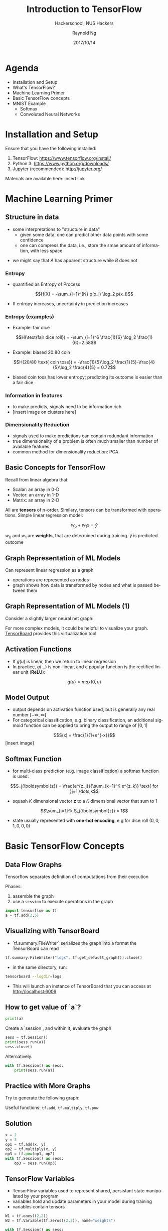 #+TITLE: Introduction to TensorFlow
#+SUBTITLE: Hackerschool, NUS Hackers
#+DATE: 2017/10/14
#+AUTHOR: Raynold Ng
#+EMAIL: raynold.ng24@gmail.com
#+OPTIONS: ':nil *:t -:t ::t <:t H:3 \n:nil ^:t arch:headline
#+OPTIONS: author:t c:nil creator:comment d:(not "LOGBOOK") date:t
#+OPTIONS: e:t email:nil f:t inline:t num:nil p:nil pri:nil stat:t
#+OPTIONS: tags:t tasks:t tex:t timestamp:t toc:nil todo:t |:t
#+DESCRIPTION:
#+EXCLUDE_TAGS: noexport
#+KEYWORDS:
#+LANGUAGE: en
#+SELECT_TAGS: export

#+WWW: http://www.nushackers.org/
#+TWITTER: @nushackers

#+FAVICON: images/tensorflow.png
#+ICON: images/tensorflow.png
#+HASHTAG: #hackerschool #tensorflow
* Load I/O Slides                                                  :noexport:
#+BEGIN_SRC emacs-lisp :tangle no
  (require 'ox-ioslide)
#+END_SRC
* Agenda
  :PROPERTIES:
  :END:
- Installation and Setup
- What's TensorFlow?
- Machine Learning Primer
- Basic TensorFlow concepts
- MNIST Example
  - Softmax
  - Convoluted Neural Networks
* Installation and Setup

Ensure that you have the following installed:
1. TensorFlow: https://www.tensorflow.org/install/
2. Python 3: https://www.python.org/downloads/
3. Jupyter (recommended): http://jupyter.org/

Materials are available here: insert link
* Machine Learning Primer
  :PROPERTIES:
  :SLIDE:    segue dark quote
  :ASIDE:    right bottom
  :ARTICLE:  flexbox vleft auto-fadein
  :END:

** Structure in data
- some interpretations to "structure in data"
  - given some data, one can predict other data points with some confidence
  - one can compress the data, i.e., store the smae amount of information, with
    less space

\begin{align*}
A = \{1, 2, 6, 4, 7, 9, 0\} \\
B = \{1, 2, 1, 2, 1, 2, 1\}
\end{align*}

- we might say that $A$ has apparent structure while $B$ does not

*** Entropy
- quantified as Entropy of Process
$$H(X) = -\sum_{i=1}^{N} p(x_i) \log_2 p(x_i)$$
- If entropy increases, uncertainty in prediction increases
*** Entropy (examples)
- Example: fair dice
$$H(\text{fair dice roll}) = -\sum_{i=1}^6 \frac{1}{6} \log_2 \frac{1}{6}=2.58$$
- Example: biased 20:80 coin
$$H(20/80 \text{ coin toss}) = -\frac{1}{5}\log_2 \frac{1}{5}-\frac{4}{5}\log_2 \frac{4}{5} = 0.72$$
- biased coin toss has lower entropy; predicting its outcome is easier than a fair dice
*** Information in features
    
- to make predicts, signals need to be information rich
- [insert image on clusters here]
*** Dimensionality Reduction
- signals used to make predictions can contain redundant information
- true dimensionality of a problem is often much smaller than number of
  available features
- common method for dimensionality reduction: PCA
** Basic Concepts for TensorFlow
Recall from linear algebra that:
- Scalar: an array in 0-D
- Vector: an array in 1-D
- Matrix: an array in 2-D

All are *tensors* of n-order. Similary, tensors can be transformed with
operations. Simple linear regression model:

$$w_o + w_1 x = \hat{y}$$

$w_0$ and $w_1$ are *weights*, that are determined during training. $\hat{y}$ is
predicted outcome
** Graph Representation of ML Models

Can represent linear regression as a graph

#+ATTR_HTML: :width 40%
[[file:images/linear_reg_graph.png]]

- operations are represented as nodes
- graph shows how data is transformed by nodes and what is passed between them
** Graph Representation of ML Models (1)
Consider a slightly larger neural net graph:
#+ATTR_HTML: :width 60%
[[file:images/neural_net.png]]

For more complex models, it could be helpful to visualize your graph.
[[https://www.tensorflow.org/versions/r0.7/how_tos/graph_viz/index.html][TensorBoard]] provides this virtualization tool
** Activation Functions
- If $g(u)$ is linear, then we return to linear regression
- In practice, $g(\dots)$ is non-linear, and a popular function is the rectified linear unit (*ReLU*):
$$g(u) = max(0, u)$$

#+BEGIN_CENTER
#+ATTR_HTML: :width 70%
[[file:images/relu.png]]
#+END_CENTER

** Model Output
- output depends on activation function used, but is generally any real number $[-\infty, \infty]$
- For categorical classification, e.g. binary classification, an additional
  sigmoid function can be applied to bring the output to range of $[0,1]$
$$S(x) = \frac{1}{1+e^{-x}}$$
[insert image]
** Softmax Function
- for multi-class prediction (e.g. image classification) a softmax function is used:
$$S_j(\boldsymbol{z}) = \frac{e^{z_j}}{\sum_{k=1}^K e^{z_k}} \text{ for }j=1,\dots,k$$
- squash $K$ dimensional vector *z* to a $K$ dimensional vector that sum to 1
$$\sum_{j=1}^k S_j(\boldsymbol{z}) = 1$$
- state usually represented with *one-hot encoding*, e.g for dice roll $(0,0,1,0,0,0)$
* Basic TensorFlow Concepts
  :PROPERTIES:
  :SLIDE:    segue dark quote
  :ASIDE:    right bottom
  :ARTICLE:  flexbox vleft auto-fadein
  :END:
** Data Flow Graphs
Tensorflow separates definition of computations from their execution

Phases:
1. assemble the graph
2. use a =session= to execute operations in the graph

#+BEGIN_SRC python
import tensorflow as tf
a = tf.add(3,5)
#+END_SRC

** Visualizing with TensorBoard

- `tf.summary.FileWriter` serializes the graph into a format the TensorBoard can read

#+BEGIN_SRC python
tf.summary.FileWriter("logs", tf.get_default_graph()).close()
#+END_SRC

- in the same directory, run:

#+BEGIN_SRC sh
tensorboard --logdir=logs
#+END_SRC

- This will launch an instance of TensorBoard that you can access at http://localhost:6006

** How to get value of `a`?
#+BEGIN_SRC python
print(a)
#+END_SRC

Create a `session`, and within it, evaluate the graph

#+BEGIN_SRC python
sess = tf.Session()
print(sess.run(a))
sess.close()
#+END_SRC

Alternatively:

#+BEGIN_SRC python
with tf.Session() as sess:
    print(sess.run(a))
#+END_SRC

** Practice with More Graphs

Try to generate the following graph:

#+BEGIN_CENTER
#+ATTR_HTML: :width 70%
[[file:images/graph2.png]]
#+END_CENTER

Useful functions: =tf.add=, =tf.multiply=, =tf.pow=

** Solution

#+BEGIN_SRC python
x = 2
y = 3
op1 = tf.add(x, y)
op2 = tf.multiply(x, y)
op3 = tf.pow(op1, op2)
with tf.Session() as sess:
    op3 = sess.run(op3)
#+END_SRC

** TensorFlow Variables

- TensorFlow variables used to represent shared, persistant state manipulated by your program
- variables hold and update parameters in your model during training
- variables contain tensors

#+BEGIN_SRC python
W1 = tf.ones((2,2))
W2 = tf.Variable(tf.zeros((2,2)), name="weights")

with tf.Session() as sess:
    print(sess.run(W1))
    sess.run(tf.global_variables_initializer())
    print(sess.run(W2))
#+END_SRC

** Updating Variable State

Use =tf.assign= to assign a value to a variable

#+BEGIN_SRC python
state = tf.Variable(0, name="counter")
new_value = tf.add(state, tf.constant(1))
update = tf.assign(state, new_value)

with tf.Session() as sess:
    sess.run(tf.global_variables_initializer())
    print(sess.run(state))
    for _ in range(3):
        sess.run(update)
        print(sess.run(state))
#+END_SRC

** Fetching Variable State

#+BEGIN_SRC python
input1 = tf.constant(3.0)
input2 = tf.constant(2.0)
input3 = tf.constant(5.0)
intermed = tf.add(input2, input3)
mul = tf.multiply(input1, intermed)

with tf.Session() as sess:
    result = sess.run([mul, intermed])
    print(result)
#+END_SRC

** TensorFlow Placeholders

- =tf.placeholder= variables represent our input data
- =feed_dict= is a python dictionary that maps =tf.placeholder= variables to data

#+BEGIN_SRC python
input1 = tf.placeholder(tf.float32)
input2 = tf.placeholder(tf.float32)

output = tf.multiply(input1, input2)

with tf.Session() as sess:
    print(sess.run([output], feed_dict={input1:[7.], input2:[2.]}))
#+END_SRC

** Example: Linear Regression
  :PROPERTIES:
  :SLIDE:    segue dark quote
  :ASIDE:    right bottom
  :ARTICLE:  flexbox vleft auto-fadein
  :END:
*** Recap
- we have two weights $w_0$ and $w_1$, we want the model to figure out good weights by minimizing prediction error
- define the following *loss function*

$$L = \sum (y - \hat{y})^2$$

Supose we want to model the following "unknown" function:

$$y = x + 20 \sin(x/10)$$
*** Plot Input Data
Make sure that =seaborn= and =matplotlib= are installed. If you are using Jupyter, add =%matplotlib inline= in the code cell.

#+BEGIN_SRC python
import tensorflow as tf
import numpy as np
import seaborn
import matplotlib.pyplot as plt
%matplotlib inline
# Define input data
X_data = np.arange(100, step=.1)
y_data = X_data + 20 * np.sin(X_data/10)
# Plot input data
plt.scatter(X_data, y_data)
#+END_SRC
*** Scatter Plot
#+BEGIN_CENTER
#+ATTR_HTML: :width 130%
[[file:images/sample_data.png]]
#+END_CENTER
*** Define Variables and Placeholders
#+BEGIN_SRC python
# Define data size and batch size
n_samples = 1000
batch_size = 100

# TensorFlow is particular about shapes, so resize
X_data = np.reshape(X_data, (n_samples, 1))
y_data = np.reshape(y_data, (n_samples, 1))

# Define placeholders for input
X = tf.placeholder(tf.float32, shape=(batch_size, 1))
y = tf.placeholder(tf.float32, shape=(batch_size, 1))
#+END_SRC
*** Loss Function
Loss function is defined as:
$$J(W,b) = \frac{1}{N}\sum_{i=1}^{N}(y_i-(W_{x_i}+b))^2$$

#+BEGIN_SRC python
# Define variables to be learned
with tf.variable_scope("linear-regression"):
    W = tf.get_variable("weights", (1,1),
                        initializer = tf.random_normal_initializer())
    b = tf.get_variable("bias", (1,),
                        initializer = tf.constant_initializer(0.0))
    y_pred = tf.matmul(X, W) + b
    loss = tf.reduce_sum((y - y_pred)**2/n_samples)
#+END_SRC
*** Define Optimizer and Train Model
:PROPERTIES:
:ARTICLE:  smaller
:END:
#+BEGIN_SRC python
# Define optimizer operation
opt_operation = tf.train.AdamOptimizer().minimize(loss)
with tf.Session() as sess:
    # Initialize all variables in graph
    sess.run(tf.global_variables_initializer())
    # Gradient descent for 500 steps:
    for _ in range(500):
        # Select from random mini batch
        indices = np.random.choice(n_samples, batch_size)
        X_batch, y_batch = X_data[indices], y_data[indices]
        # Do gradient descent step
        _, loss_val = sess.run([opt_operation, loss], feed_dict={X: X_batch, y: y_batch})
    print(sess.run([W, b]))
    # Display results
    plt.scatter(X_data, y_data)
    plt.scatter(X_data, sess.run(W) * X_data + sess.run(b), c='g')

#+END_SRC
*** Results

#+BEGIN_CENTER
#+ATTR_HTML: :width 130%
[[file:images/trained_model.png]]
#+END_CENTER

* MNIST and TensorFlow
  :PROPERTIES:
  :SLIDE:    segue dark quote
  :ASIDE:    right bottom
  :ARTICLE:  flexbox vleft auto-fadein
  :END:
** Introduction
- MNIST is the hello world of machine learning
- Simple computer vision dataset, consists of images of handwritten digits
- We are going to train a model to predict what the digits are

#+BEGIN_CENTER
#+ATTR_HTML: :width 80%
[[file:images/MNIST.png]]
#+END_CENTER
*** Importing MNIST Data

To download and read in the data automatically:

#+BEGIN_SRC python
from tensorflow.examples.tutorials.mnist import input_data
mnist = input_data.read_data_sets("MNIST_data/", one_hot=True)
#+END_SRC

One hot encoding
- labels have been converted to a vector of length equal to number of classes. 
- the ith element is 1, rest are 0. E.g. Digit 1: $[0,1,\dots]$
*** MNIST Data
The MNIST data is split into three parts:
1. 55,000 data points of training data (`mnist.train`)
2. 10,000 data points of test data (`mnist.test`)
3. 5,000 data points of validation data (`mnist.validation`)

Every MNIST data has 2 parts:
1. an image of a handwritten digit (call it "x")
2. corresponding label (call it "y")
** Softmax Regression
  :PROPERTIES:
  :SLIDE:    segue dark quote
  :ASIDE:    right bottom
  :ARTICLE:  flexbox vleft auto-fadein
  :END:
*** Overview
#+BEGIN_CENTER
#+ATTR_HTML: :width 140%
[[file:images/softmax_1.png]]
#+END_CENTER
*** Overview (1)
#+BEGIN_CENTER
#+ATTR_HTML: :width 120%
[[file:images/softmax_2.png]]
#+END_CENTER

#+BEGIN_CENTER
#+ATTR_HTML: :width 120%
[[file:images/softmax_3.png]]
#+END_CENTER
*** Defining Our Model
- multiply 784-dimensional vectors by $W$ to produce 10-dimensional vectors of evidence
#+BEGIN_SRC python
x = tf.placeholder(tf.float32, [None, 784])
W = tf.Variable(tf.zeros([784, 10]))
b = tf.Variable(tf.zeros([10]))

y = tf.nn.softmax(tf.matmul(x, W) + b)
#+END_SRC
- multiply =x= with =W= in that order as =x= has shape =[None, 784]= and =W= has shape =[784, 10]=
- Small trick to deal with =x= being a 2D tensor with multiple inputs.
*** Training
Use *cross-entropy* to determine loss of model:
$$H_{y'}=-\sum_{i} y_i' \log(y_i)$$

Where:
- $y$ is our predicted probability distribution
- $y'$ is the true distribution (one-hot vector with digit labels)
*** Training (1)
Need a placeholder to implement cross entropy:

#+BEGIN_SRC python
y_ = tf.placeholder(tf.float32, [None, 10])
cross_entropy = tf.reduce_mean(-tf.reduce_sum(y_ * tf.log(y), 
                                              reduction_indices = [1]))
#+END_SRC

=tf.reduce_sum= computes the sum of elements across dimensions of a tensor

#+BEGIN_SRC python
# 'x' is [[1, 1, 1]
#         [1, 1, 1]]
tf.reduce_sum(x) ==> 6
tf.reduce_sum(x, 0) ==> [2, 2, 2]
tf.reduce_sum(x, 1) ==> [3, 3]
#+END_SRC
*** Training (2)

#+BEGIN_SRC python
train_step = tf.train.GradientDescentOptimizer(0.5).minimize(cross_entropy)

sess = tf.Session()
sess.run(tf.global_variables_initializer())
for _ in range(400):
    batch_xs, batch_ys = mnist.train.next_batch(100)
    sess.run(train_step, feed_dict={x: batch_xs, y_: batch_ys})
#+END_SRC

Using small batches of random data is called *stochastic training*, it is more
feasible than training on the entire data set
*** Evaluating Our Model

- =tf.argmax= is an extrememly helpful function that returns the index of the highest entry in a tensor along some axis.
- =tf.argmax(y,1)= is predicted label while `tf.argmax(y_, 1)` is the actual label
- =tf.equal= to check if prediction matches the true

#+BEGIN_SRC python
correct_prediction = tf.equal(tf.argmax(y,1), tf.argmax(y_,1))
accuracy = tf.reduce_mean(tf.cast(correct_prediction, tf.float32))
print(sess.run(accuracy, feed_dict={x: mnist.test.images, y_: mnist.test.labels}))
#+END_SRC

Approx 91% is very bad, 6 digit ZIP code would have an accuracy rate of 57% 
** Convolutional Neural Network
  :PROPERTIES:
  :SLIDE:    segue dark quote
  :ASIDE:    right bottom
  :ARTICLE:  flexbox vleft auto-fadein
  :END:
*** Introduction
- Convolutional Networks work by moving smaller filter across the input image
- Filters are re-used for recognizing patters throughout the entire input image
- This makes Convolutional Networks much more powerfule than Fully-Connected
  networks with the same number of variables
- Convolutional Networks are also faster to train
*** Flowchart
#+BEGIN_CENTER
#+ATTR_HTML: :width 100%
[[file:images/cnn_network_flowchart.png]]
#+END_CENTER
*** Features
#+BEGIN_CENTER
#+ATTR_HTML: :width 100%
[[file:images/features.png]]
#+END_CENTER
*** Features (1)
#+BEGIN_CENTER
#+ATTR_HTML: :width 60%
[[file:images/features_2.png]]
#+END_CENTER
*** Convolution
#+BEGIN_CENTER
#+ATTR_HTML: :width 100%
[[file:images/convolution.png]]
#+END_CENTER
*** Convolution (1)
#+BEGIN_CENTER
#+ATTR_HTML: :width 100%
[[file:images/convolution_2.png]]
#+END_CENTER
*** Convolution (2)
#+BEGIN_CENTER
#+ATTR_HTML: :width 100%
[[file:images/convolution_3.png]]
#+END_CENTER
*** Pooling
#+BEGIN_CENTER
#+ATTR_HTML: :width 80%
[[file:images/pooling.png]]
#+END_CENTER
*** Pooling (1)
#+BEGIN_CENTER
#+ATTR_HTML: :width 80%
[[file:images/pooling_2.png]]
#+END_CENTER
*** Fully Connected Layers (edit image)
#+BEGIN_CENTER
#+ATTR_HTML: :width 90%
[[file:images/layers.png]]
#+END_CENTER
*** Hyper Parameters
- Convolution:
  - Number of features
  - Size of features
- Pooling
  - Window size
  - Window stride
- Fully Connected
  - number of neurons
*** Weight Initialization
Helper functions to create ReLU neurons

#+BEGIN_SRC python
def weight_variable(shape):
  initial = tf.truncated_normal(shape, stddev=0.1)
  return tf.Variable(initial)

def bias_variable(shape):
  initial = tf.constant(0.1, shape=shape)
  return tf.Variable(initial)
#+END_SRC
*** Convolution and Pooling
#+BEGIN_SRC python
def conv2d(x, W):
  return tf.nn.conv2d(x, W, strides=[1, 1, 1, 1], padding='SAME')

def max_pool_2x2(x):
  return tf.nn.max_pool(x, ksize=[1, 2, 2, 1],
                        strides=[1, 2, 2, 1], padding='SAME')
#+END_SRC
*** First Convolutional Layer
- first layer consists of convolution and then max pooling
- compute 32 fearures for each 5x5 patch
- also define our bias

#+BEGIN_SRC python
W_conv1 = weight_variable([5, 5, 1, 32])
b_conv1 = bias_variable([32])
x_image = tf.reshape(x, [-1, 28, 28, 1]) # ?, width, height, number of color channels
h_conv1 = tf.nn.relu(conv2d(x_image, W_conv1) + b_conv1)
h_pool1 = max_pool_2x2(h_conv1) # reduce image to 14x14
#+END_SRC
*** Second Convolutional Layer
- 64 features for each 5x5 patch
- image is now 7x7

#+BEGIN_SRC python
W_conv2 = weight_variable([5, 5, 32, 64])
b_conv2 = bias_variable([64])

h_conv2 = tf.nn.relu(conv2d(h_pool1, W_conv2) + b_conv2)
h_pool2 = max_pool_2x2(h_conv2)
#+END_SRC
*** Densely Connected Layer
- add a fully connected layer with 1024 neurons to allow processing of the entire image
- reshape tensor from pooling layer into batch of vectors, muplity by a weight matrix, add a bias and then apply ReLU

#+BEGIN_SRC python
W_fc1 = weight_variable([7 * 7 * 64, 1024])
b_fc1 = bias_variable([1024])

h_pool2_flat = tf.reshape(h_pool2, [-1, 7*7*64])
h_fc1 = tf.nn.relu(tf.matmul(h_pool2_flat, W_fc1) + b_fc1)
#+END_SRC
*** Read Out Layer
Add one last layer, similar to softmax regression

#+BEGIN_SRC python
W_fc2 = weight_variable([1024, 10])
b_fc2 = bias_variable([10])

y_conv = tf.matmul(h_fc1, W_fc2) + b_fc2
#+END_SRC
*** Train and Evaluate the Model

#+BEGIN_SRC python
cross_entropy = tf.reduce_mean(
    tf.nn.softmax_cross_entropy_with_logits(labels=y_, logits=y_conv))
train_step = tf.train.AdamOptimizer(1e-4).minimize(cross_entropy)
correct_prediction = tf.equal(tf.argmax(y_conv, 1), tf.argmax(y_, 1))
accuracy = tf.reduce_mean(tf.cast(correct_prediction, tf.float32))
#+END_SRC

*** Train and Evaluate the Model (1)
#+BEGIN_SRC python
sess = tf.Session()
sess.run(tf.global_variables_initializer())
with sess.as_default():
    for i in range(500):
        batch = mnist.train.next_batch(50)
    if i % 100 == 0:
        train_accuracy = accuracy.eval(feed_dict={
          x: batch[0], y_: batch[1]})
        print('step %d, training accuracy %g' % (i, train_accuracy))
        train_step.run(feed_dict={x: batch[0], y_: batch[1]})

    print('test accuracy %g' % accuracy.eval(feed_dict={
      x: mnist.test.images, y_: mnist.test.labels}))
#+END_SRC

** Saving and Restoring your model
  :PROPERTIES:
  :SLIDE:    segue dark quote
  :ASIDE:    right bottom
  :ARTICLE:  flexbox vleft auto-fadein
  :END:

*** Exporting the Model
- We can export the model for use in our own applications
- use =tf.train.Saver= to save the graph and the trained weights
#+BEGIN_SRC python
model_path = "./tmp/model.ckpt"
save_path = saver.save(sess, model_path) # saver is not declared???
print("Model saved in file: %s" % save_path)
#+END_SRC

*** Restoring the Session
#+BEGIN_SRC python
saver = tf.train.Saver()
model_path = "./tmp/model.ckpt"
with tf.Session() as sess:
  sess.run(tf.global_variables_initializer())
  saver.restore(sess, model_path)
  print("Accuracy:", accuracy.eval({x: mnist.test.images, y_: mnist.test.labels}))
#+END_SRC
** Toy Program
[insert link to github repo here]
* Thank You
:PROPERTIES:
:SLIDE: thank-you-slide segue
:ASIDE: right
:ARTICLE: flexbox vleft auto-fadein
:END:
